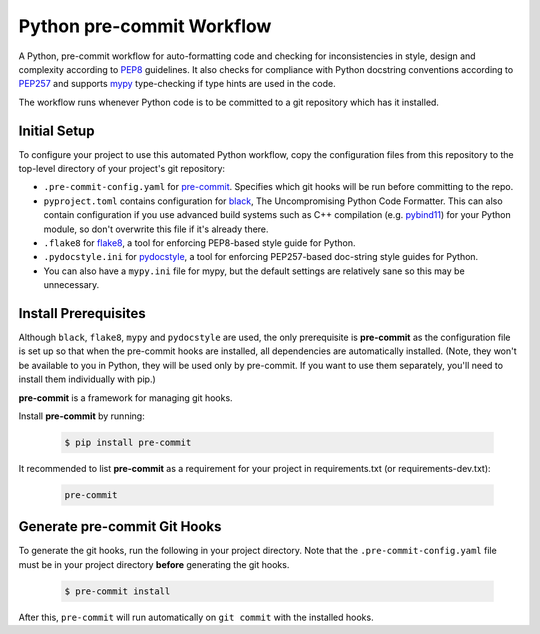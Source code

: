 ==========================
Python pre-commit Workflow
==========================

A Python, pre-commit workflow for auto-formatting code and checking for
inconsistencies in style, design and complexity according to `PEP8`_
guidelines. It also checks for compliance with Python docstring conventions
according to `PEP257`_ and supports `mypy`_ type-checking if type hints are
used in the code.

The workflow runs whenever Python code is to be committed to a git repository
which has it installed.

Initial Setup
-------------

To configure your project to use this automated Python workflow, copy the
configuration files from this repository to the top-level directory of your
project's git repository:

- ``.pre-commit-config.yaml`` for `pre-commit`_. Specifies which git hooks will
  be run before committing to the repo.
- ``pyproject.toml`` contains configuration for `black`_, The Uncompromising
  Python Code Formatter. This can also contain configuration if you use advanced
  build systems such as C++ compilation (e.g. `pybind11`_) for your Python
  module, so don't overwrite this file if it's already there.
- ``.flake8`` for `flake8`_, a tool for enforcing PEP8-based style guide for
  Python.
- ``.pydocstyle.ini`` for `pydocstyle`_, a tool for enforcing PEP257-based
  doc-string style guides for Python.
- You can also have a ``mypy.ini`` file for mypy, but the default settings are
  relatively sane so this may be unnecessary.

Install Prerequisites
---------------------

Although ``black``, ``flake8``, ``mypy`` and ``pydocstyle`` are used, the only
prerequisite is **pre-commit** as the configuration file is set up so that
when the pre-commit hooks are installed, all dependencies are automatically
installed. (Note, they won't be available to you in Python, they will be used
only by pre-commit. If you want to use them separately, you'll need to install
them individually with pip.)

**pre-commit** is a framework for managing git hooks.

Install **pre-commit** by running:

  .. code-block:: bash

    $ pip install pre-commit

It recommended to list **pre-commit** as a requirement for your project in
requirements.txt (or requirements-dev.txt):

  .. code-block::

    pre-commit

Generate pre-commit Git Hooks
-----------------------------

To generate the git hooks,  run the following in your project directory. Note
that the ``.pre-commit-config.yaml`` file must be in your project directory
**before** generating the git hooks.

  .. code-block:: bash

    $ pre-commit install

After this, ``pre-commit`` will run automatically on ``git commit`` with the
installed hooks.

.. _PEP8: https://www.python.org/dev/peps/pep-0008/
.. _PEP257: https://www.python.org/dev/peps/pep-0257/
.. _pre-commit: https://pre-commit.com/
.. _black: https://github.com/psf/black
.. _flake8: https://flake8.pycqa.org/en/latest/
.. _pydocstyle: http://www.pydocstyle.org/
.. _mypy: https://mypy.readthedocs.io/en/stable/index.html
.. _pybind11: https://pybind11.readthedocs.io/